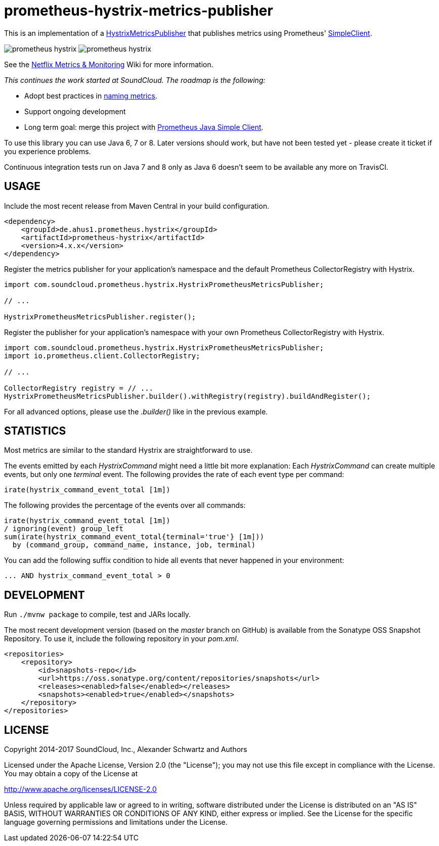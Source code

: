 = prometheus-hystrix-metrics-publisher

This is an implementation of a http://netflix.github.com/Hystrix/javadoc/index.html?com/netflix/hystrix/strategy/metrics/HystrixMetricsPublisher.html[HystrixMetricsPublisher]
that publishes metrics using Prometheus' https://github.com/prometheus/client_java[SimpleClient].

image:https://img.shields.io/maven-central/v/de.ahus1.prometheus.hystrix/prometheus-hystrix.svg[]
image:https://travis-ci.org/ahus1/prometheus-hystrix.svg?branch=master[]

See the https://github.com/Netflix/Hystrix/wiki/Metrics-and-Monitoring[Netflix Metrics &amp; Monitoring] Wiki for more information.

_This continues the work started at SoundCloud. The roadmap is the following:_

* Adopt best practices in https://prometheus.io/docs/practices/naming/[naming metrics].
* Support ongoing development
* Long term goal: merge this project with https://github.com/prometheus/client_java[Prometheus Java Simple Client].

To use this library you can use Java 6, 7 or 8. Later versions should work, but have not been tested yet - please create it ticket if you experience problems.

Continuous integration tests run on Java 7 and 8 only as Java 6 doesn't seem to be available any more on TravisCI.

== USAGE

Include the most recent release from Maven Central in your build configuration.

[source,xml]
----
<dependency>
    <groupId>de.ahus1.prometheus.hystrix</groupId>
    <artifactId>prometheus-hystrix</artifactId>
    <version>4.x.x</version>
</dependency>
----

Register the metrics publisher for your application's namespace and the default Prometheus CollectorRegistry with Hystrix.

[source,java]
----
import com.soundcloud.prometheus.hystrix.HystrixPrometheusMetricsPublisher;

// ...

HystrixPrometheusMetricsPublisher.register();
----

Register the publisher for your application's namespace with your own Prometheus CollectorRegistry with Hystrix.

[source,java]
----
import com.soundcloud.prometheus.hystrix.HystrixPrometheusMetricsPublisher;
import io.prometheus.client.CollectorRegistry;

// ...

CollectorRegistry registry = // ...
HystrixPrometheusMetricsPublisher.builder().withRegistry(registry).buildAndRegister();
----

For all advanced options, please use the _.builder()_ like in the previous example.

== STATISTICS

Most metrics are similar to the standard Hystrix are straightforward to use.

The events emitted by each _HystrixCommand_ might need a little bit more explanation:
Each _HystrixCommand_ can create multiple events, but only one _terminal_ event.
The following provides the rate of each event type per command:

----
irate(hystrix_command_event_total [1m])
----

The following provides the percentage of the events over all commands:

----
irate(hystrix_command_event_total [1m])
/ ignoring(event) group_left
sum(irate(hystrix_command_event_total{terminal='true'} [1m]))
  by (command_group, command_name, instance, job, terminal)
----

You can add the following suffix condition to hide all events that never happened in your environment:

----
... AND hystrix_command_event_total > 0
----

== DEVELOPMENT

Run `./mvnw package` to compile, test and JARs locally.

The most recent development version (based on the _master_ branch on GitHub) is available from the Sonatype OSS Snapshot Repository. To use it, include the following repository in your _pom.xml_.

[source,xml]
----
<repositories>
    <repository>
        <id>snapshots-repo</id>
        <url>https://oss.sonatype.org/content/repositories/snapshots</url>
        <releases><enabled>false</enabled></releases>
        <snapshots><enabled>true</enabled></snapshots>
    </repository>
</repositories>
----

== LICENSE

Copyright 2014-2017 SoundCloud, Inc., Alexander Schwartz and Authors

Licensed under the Apache License, Version 2.0 (the "License");
you may not use this file except in compliance with the License.
You may obtain a copy of the License at

http://www.apache.org/licenses/LICENSE-2.0[http://www.apache.org/licenses/LICENSE-2.0]

Unless required by applicable law or agreed to in writing, software
distributed under the License is distributed on an "AS IS" BASIS,
WITHOUT WARRANTIES OR CONDITIONS OF ANY KIND, either express or implied.
See the License for the specific language governing permissions and
limitations under the License.
